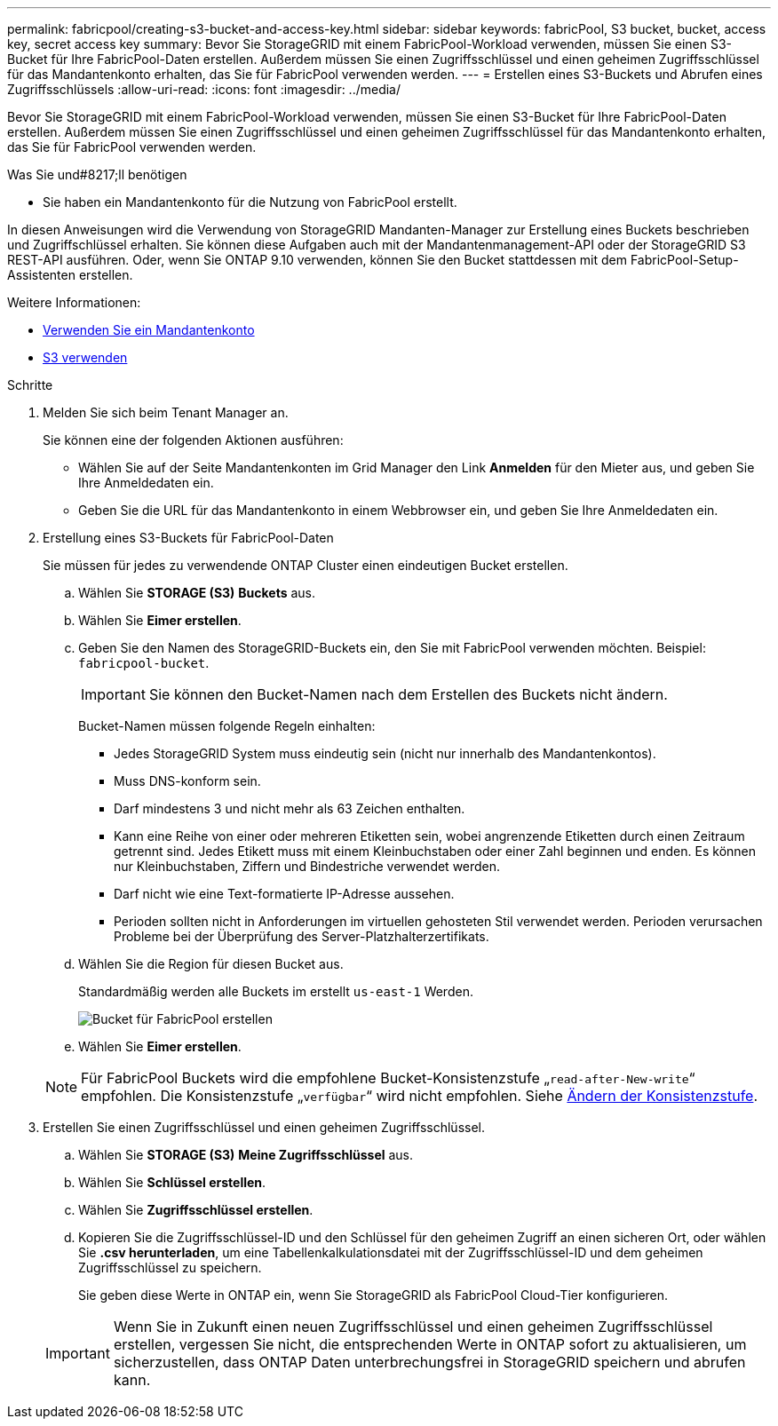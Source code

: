---
permalink: fabricpool/creating-s3-bucket-and-access-key.html 
sidebar: sidebar 
keywords: fabricPool, S3 bucket, bucket, access key, secret access key 
summary: Bevor Sie StorageGRID mit einem FabricPool-Workload verwenden, müssen Sie einen S3-Bucket für Ihre FabricPool-Daten erstellen. Außerdem müssen Sie einen Zugriffsschlüssel und einen geheimen Zugriffsschlüssel für das Mandantenkonto erhalten, das Sie für FabricPool verwenden werden. 
---
= Erstellen eines S3-Buckets und Abrufen eines Zugriffsschlüssels
:allow-uri-read: 
:icons: font
:imagesdir: ../media/


[role="lead"]
Bevor Sie StorageGRID mit einem FabricPool-Workload verwenden, müssen Sie einen S3-Bucket für Ihre FabricPool-Daten erstellen. Außerdem müssen Sie einen Zugriffsschlüssel und einen geheimen Zugriffsschlüssel für das Mandantenkonto erhalten, das Sie für FabricPool verwenden werden.

.Was Sie und#8217;ll benötigen
* Sie haben ein Mandantenkonto für die Nutzung von FabricPool erstellt.


In diesen Anweisungen wird die Verwendung von StorageGRID Mandanten-Manager zur Erstellung eines Buckets beschrieben und Zugriffschlüssel erhalten. Sie können diese Aufgaben auch mit der Mandantenmanagement-API oder der StorageGRID S3 REST-API ausführen. Oder, wenn Sie ONTAP 9.10 verwenden, können Sie den Bucket stattdessen mit dem FabricPool-Setup-Assistenten erstellen.

Weitere Informationen:

* xref:../tenant/index.adoc[Verwenden Sie ein Mandantenkonto]
* xref:../s3/index.adoc[S3 verwenden]


.Schritte
. Melden Sie sich beim Tenant Manager an.
+
Sie können eine der folgenden Aktionen ausführen:

+
** Wählen Sie auf der Seite Mandantenkonten im Grid Manager den Link *Anmelden* für den Mieter aus, und geben Sie Ihre Anmeldedaten ein.
** Geben Sie die URL für das Mandantenkonto in einem Webbrowser ein, und geben Sie Ihre Anmeldedaten ein.


. Erstellung eines S3-Buckets für FabricPool-Daten
+
Sie müssen für jedes zu verwendende ONTAP Cluster einen eindeutigen Bucket erstellen.

+
.. Wählen Sie *STORAGE (S3)* *Buckets* aus.
.. Wählen Sie *Eimer erstellen*.
.. Geben Sie den Namen des StorageGRID-Buckets ein, den Sie mit FabricPool verwenden möchten. Beispiel: `fabricpool-bucket`.
+

IMPORTANT: Sie können den Bucket-Namen nach dem Erstellen des Buckets nicht ändern.

+
Bucket-Namen müssen folgende Regeln einhalten:

+
*** Jedes StorageGRID System muss eindeutig sein (nicht nur innerhalb des Mandantenkontos).
*** Muss DNS-konform sein.
*** Darf mindestens 3 und nicht mehr als 63 Zeichen enthalten.
*** Kann eine Reihe von einer oder mehreren Etiketten sein, wobei angrenzende Etiketten durch einen Zeitraum getrennt sind. Jedes Etikett muss mit einem Kleinbuchstaben oder einer Zahl beginnen und enden. Es können nur Kleinbuchstaben, Ziffern und Bindestriche verwendet werden.
*** Darf nicht wie eine Text-formatierte IP-Adresse aussehen.
*** Perioden sollten nicht in Anforderungen im virtuellen gehosteten Stil verwendet werden. Perioden verursachen Probleme bei der Überprüfung des Server-Platzhalterzertifikats.


.. Wählen Sie die Region für diesen Bucket aus.
+
Standardmäßig werden alle Buckets im erstellt `us-east-1` Werden.

+
image::../media/create_bucket_for_fabricpool.png[Bucket für FabricPool erstellen]

.. Wählen Sie *Eimer erstellen*.


+

NOTE: Für FabricPool Buckets wird die empfohlene Bucket-Konsistenzstufe „`read-after-New-write`“ empfohlen. Die Konsistenzstufe „`verfügbar`“ wird nicht empfohlen. Siehe xref:../tenant/changing-consistency-level.adoc[Ändern der Konsistenzstufe].

. Erstellen Sie einen Zugriffsschlüssel und einen geheimen Zugriffsschlüssel.
+
.. Wählen Sie *STORAGE (S3)* *Meine Zugriffsschlüssel* aus.
.. Wählen Sie *Schlüssel erstellen*.
.. Wählen Sie *Zugriffsschlüssel erstellen*.
.. Kopieren Sie die Zugriffsschlüssel-ID und den Schlüssel für den geheimen Zugriff an einen sicheren Ort, oder wählen Sie *.csv herunterladen*, um eine Tabellenkalkulationsdatei mit der Zugriffsschlüssel-ID und dem geheimen Zugriffsschlüssel zu speichern.
+
Sie geben diese Werte in ONTAP ein, wenn Sie StorageGRID als FabricPool Cloud-Tier konfigurieren.

+

IMPORTANT: Wenn Sie in Zukunft einen neuen Zugriffsschlüssel und einen geheimen Zugriffsschlüssel erstellen, vergessen Sie nicht, die entsprechenden Werte in ONTAP sofort zu aktualisieren, um sicherzustellen, dass ONTAP Daten unterbrechungsfrei in StorageGRID speichern und abrufen kann.




